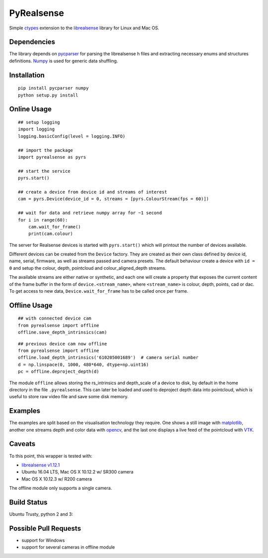 PyRealsense
===========

Simple `ctypes <https://docs.python.org/2/library/ctypes.html>`__
extension to the
`librealsense <https://github.com/IntelRealSense/librealsense>`__
library for Linux and Mac OS.

Dependencies
------------

The library depends on
`pycparser <https://github.com/eliben/pycparser>`__ for parsing the
librealsense h files and extracting necessary enums and structures
definitions. `Numpy <http://www.numpy.org/>`__ is used for generic data
shuffling.

Installation
------------

::

    pip install pycparser numpy
    python setup.py install

Online Usage
------------

::

    ## setup logging
    import logging
    logging.basicConfig(level = logging.INFO)

    ## import the package
    import pyrealsense as pyrs

    ## start the service
    pyrs.start()

    ## create a device from device id and streams of interest
    cam = pyrs.Device(device_id = 0, streams = [pyrs.ColourStream(fps = 60)])

    ## wait for data and retrieve numpy array for ~1 second
    for i in range(60):
        cam.wait_for_frame()
        print(cam.colour)

The server for Realsense devices is started with ``pyrs.start()`` which
will printout the number of devices available.

Different devices can be created from the ``Device`` factory. They are
created as their own class defined by device id, name, serial, firmware,
as well as streams passed and camera presets. The default behaviour
create a device with ``id = 0`` and setup the colour, depth, pointcloud
and colour\_aligned\_depth streams.

The available streams are either native or synthetic, and each one will
create a property that exposes the current content of the frame buffer
in the form of ``device.<stream_name>``, where ``<stream_name>`` is
colour, depth, points, cad or dac. To get access to new data,
``Device.wait_for_frame`` has to be called once per frame.

Offline Usage
-------------

::

    ## with connected device cam
    from pyrealsense import offline
    offline.save_depth_intrinsics(cam)

::

    ## previous device cam now offline
    from pyrealsense import offline
    offline.load_depth_intrinsics('610205001689')  # camera serial number
    d = np.linspace(0, 1000, 480*640, dtype=np.uint16)
    pc = offline.deproject_depth(d)

The module ``offline`` allows storing the rs\_intrinsics and
depth\_scale of a device to disk, by default in the home directory in
the file ``.pyrealsense``. This can later be loaded and used to
deproject depth data into pointcloud, which is useful to store raw video
file and save some disk memory.

Examples
--------

The examples are split based on the visualisation technology they
require. One shows a still image with
`matplotlib <http://matplotlib.org/>`__, another one streams depth and
color data with `opencv <http://opencv.org/>`__, and the last one
displays a live feed of the pointcloud with
`VTK <http://www.vtk.org/>`__.

Caveats
-------

To this point, this wrapper is tested with:

-  `librealsense
   v1.12.1 <https://github.com/IntelRealSense/librealsense/tree/v1.12.1>`__
-  Ubuntu 16.04 LTS, Mac OS X 10.12.2 w/ SR300 camera
-  Mac OS X 10.12.3 w/ R200 camera

The offline module only supports a single camera.

Build Status
------------

Ubuntu Trusty, python 2 and 3: |Build Status|

Possible Pull Requests
----------------------

-  support for Windows
-  support for several cameras in offline module

.. |Build Status| image:: https://travis-ci.org/toinsson/pyrealsense.svg?branch=master
   :target: https://travis-ci.org/toinsson/pyrealsense
